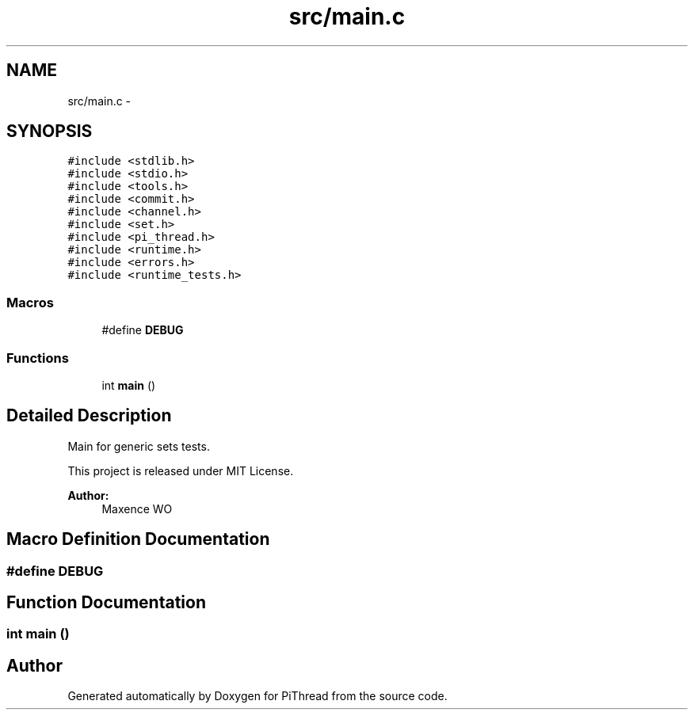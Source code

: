 .TH "src/main.c" 3 "Fri Feb 8 2013" "PiThread" \" -*- nroff -*-
.ad l
.nh
.SH NAME
src/main.c \- 
.SH SYNOPSIS
.br
.PP
\fC#include <stdlib\&.h>\fP
.br
\fC#include <stdio\&.h>\fP
.br
\fC#include <tools\&.h>\fP
.br
\fC#include <commit\&.h>\fP
.br
\fC#include <channel\&.h>\fP
.br
\fC#include <set\&.h>\fP
.br
\fC#include <pi_thread\&.h>\fP
.br
\fC#include <runtime\&.h>\fP
.br
\fC#include <errors\&.h>\fP
.br
\fC#include <runtime_tests\&.h>\fP
.br

.SS "Macros"

.in +1c
.ti -1c
.RI "#define \fBDEBUG\fP"
.br
.in -1c
.SS "Functions"

.in +1c
.ti -1c
.RI "int \fBmain\fP ()"
.br
.in -1c
.SH "Detailed Description"
.PP 
Main for generic sets tests\&.
.PP
This project is released under MIT License\&.
.PP
\fBAuthor:\fP
.RS 4
Maxence WO 
.RE
.PP

.SH "Macro Definition Documentation"
.PP 
.SS "#define DEBUG"

.SH "Function Documentation"
.PP 
.SS "int main ()"

.SH "Author"
.PP 
Generated automatically by Doxygen for PiThread from the source code\&.
